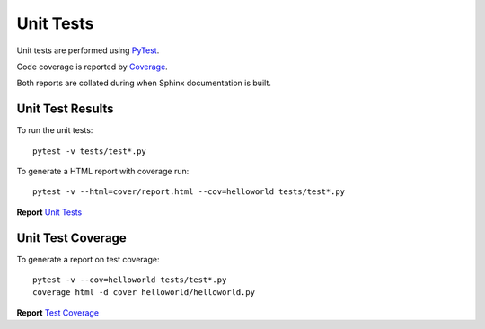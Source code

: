 .. _unittests:

Unit Tests
==========

Unit tests are performed using `PyTest <references.html>`_.

Code coverage is reported by `Coverage <adthedocs.io/>`_.

Both reports are collated during when Sphinx documentation is built.

Unit Test Results
-----------------

To run the unit tests::

   pytest -v tests/test*.py

To generate a HTML report with coverage run::

   pytest -v --html=cover/report.html --cov=helloworld tests/test*.py

**Report** `Unit Tests <_static/report.html>`_

Unit Test Coverage
------------------

To generate a report on test coverage::

   pytest -v --cov=helloworld tests/test*.py
   coverage html -d cover helloworld/helloworld.py

**Report** `Test Coverage <_static/index.html>`_

.. EOF
